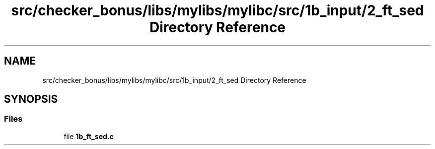 .TH "src/checker_bonus/libs/mylibs/mylibc/src/1b_input/2_ft_sed Directory Reference" 3 "Thu Mar 20 2025 16:01:03" "push_swap" \" -*- nroff -*-
.ad l
.nh
.SH NAME
src/checker_bonus/libs/mylibs/mylibc/src/1b_input/2_ft_sed Directory Reference
.SH SYNOPSIS
.br
.PP
.SS "Files"

.in +1c
.ti -1c
.RI "file \fB1b_ft_sed\&.c\fP"
.br
.in -1c
